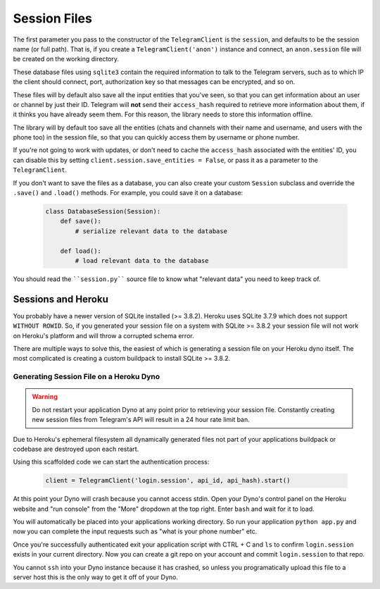 .. _sessions:

==============
Session Files
==============

The first parameter you pass to the constructor of the ``TelegramClient`` is
the ``session``, and defaults to be the session name (or full path). That is,
if you create a ``TelegramClient('anon')`` instance and connect, an
``anon.session`` file will be created on the working directory.

These database files using ``sqlite3`` contain the required information to
talk to the Telegram servers, such as to which IP the client should connect,
port, authorization key so that messages can be encrypted, and so on.

These files will by default also save all the input entities that you've seen,
so that you can get information about an user or channel by just their ID.
Telegram will **not** send their ``access_hash`` required to retrieve more
information about them, if it thinks you have already seem them. For this
reason, the library needs to store this information offline.

The library will by default too save all the entities (chats and channels
with their name and username, and users with the phone too) in the session
file, so that you can quickly access them by username or phone number.

If you're not going to work with updates, or don't need to cache the
``access_hash`` associated with the entities' ID, you can disable this
by setting ``client.session.save_entities = False``, or pass it as a
parameter to the ``TelegramClient``.

If you don't want to save the files as a database, you can also create
your custom ``Session`` subclass and override the ``.save()`` and ``.load()``
methods. For example, you could save it on a database:

    .. code-block:: python

        class DatabaseSession(Session):
            def save():
                # serialize relevant data to the database

            def load():
                # load relevant data to the database


You should read the ````session.py```` source file to know what "relevant
data" you need to keep track of.


Sessions and Heroku
-------------------

You probably have a newer version of SQLite installed (>= 3.8.2). Heroku uses
SQLite 3.7.9 which does not support ``WITHOUT ROWID``. So, if you generated
your session file on a system with SQLite >= 3.8.2 your session file will not
work on Heroku's platform and will throw a corrupted schema error.

There are multiple ways to solve this, the easiest of which is generating a
session file on your Heroku dyno itself. The most complicated is creating
a custom buildpack to install SQLite >= 3.8.2.


Generating Session File on a Heroku Dyno
~~~~~~~~~~~~~~~~~~~~~~~~~~~~~~~~~~~~~~~~

.. warning::
    Do not restart your application Dyno at any point prior to retrieving your
    session file. Constantly creating new session files from Telegram's API
    will result in a 24 hour rate limit ban.

Due to Heroku's ephemeral filesystem all dynamically generated
files not part of your applications buildpack or codebase are destroyed upon
each restart.

Using this scaffolded code we can start the authentication process:

    .. code-block:: python

        client = TelegramClient('login.session', api_id, api_hash).start()

At this point your Dyno will crash because you cannot access stdin. Open your
Dyno's control panel on the Heroku website and "run console" from the "More"
dropdown at the top right. Enter ``bash`` and wait for it to load.

You will automatically be placed into your applications working directory.
So run your application ``python app.py`` and now you can complete the input
requests such as "what is your phone number" etc.

Once you're successfully authenticated exit your application script with
CTRL + C and ``ls`` to confirm ``login.session`` exists in your current
directory. Now you can create a git repo on your account and commit
``login.session`` to that repo.

You cannot ``ssh`` into your Dyno instance because it has crashed, so unless
you programatically upload this file to a server host this is the only way to
get it off of your Dyno.
